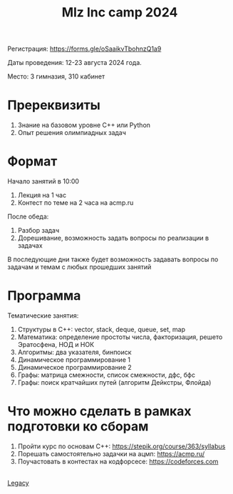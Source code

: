 #+TITLE: Mlz Inc camp 2024
#+OPTIONS: toc:nil num:nil
#+HTML_HEAD: <link rel="stylesheet" type="text/css" href="org.css" />
#+HTML_HEAD: <style>div.figure img {max-height:300px;max-width:900px;}</style>
#+HTML_HEAD_EXTRA: <style>.org-src-container {background-color: #303030; color: #e5e5e5;}</style>

Регистрация: https://forms.gle/oSaaikvTbohnzQ1a9

Даты проведения: 12-23 августа 2024 года.

Место: 3 гимназия, 310 кабинет

[[file:schedule_camp_2024.png]]

* Пререквизиты 
  :PROPERTIES:
  :CUSTOM_ID: prerequisites
  :END:
1. Знание на базовом уровне C++ или Python
2. Опыт решения олимпиадных задач

* Формат 
  :PROPERTIES:
  :CUSTOM_ID: format
  :END:
Начало занятий в 10:00
1) Лекция на 1 час
2) Контест по теме на 2 часа на acmp.ru
После обеда:
3) Разбор задач
4) Дорешивание, возможность задать вопросы по реализации в задачах
В последующие дни также будет возможность задавать вопросы по задачам и темам с любых прошедших занятий
  
* Программа 
  :PROPERTIES:
  :CUSTOM_ID: program
  :END:
  Тематические занятия:
1. Структуры в C++: vector, stack, deque, queue, set, map
2. Математика: определение простоты числа, факторизация, решето Эратосфена, НОД и НОК
3. Алгоритмы: два указателя, бинпоиск
4. Динамическое программирование 1
5. Динамическое программирование 2
6. Графы: матрица смежности, список смежности, дфс, бфс
7. Графы: поиск кратчайших путей (алгоритм Дейкстры, Флойда)
  
* Что можно сделать в рамках подготовки ко сборам
  :PROPERTIES:
  :CUSTOM_ID: prepare
  :END:
1. Пройти курс по основам C++: https://stepik.org/course/363/syllabus
2. Порешать самостоятельно задачки на ацмп: https://acmp.ru/
3. Поучастовать в контестах на кодфорсесе: https://codeforces.com
\\
[[file:lair.org][Legacy]]
